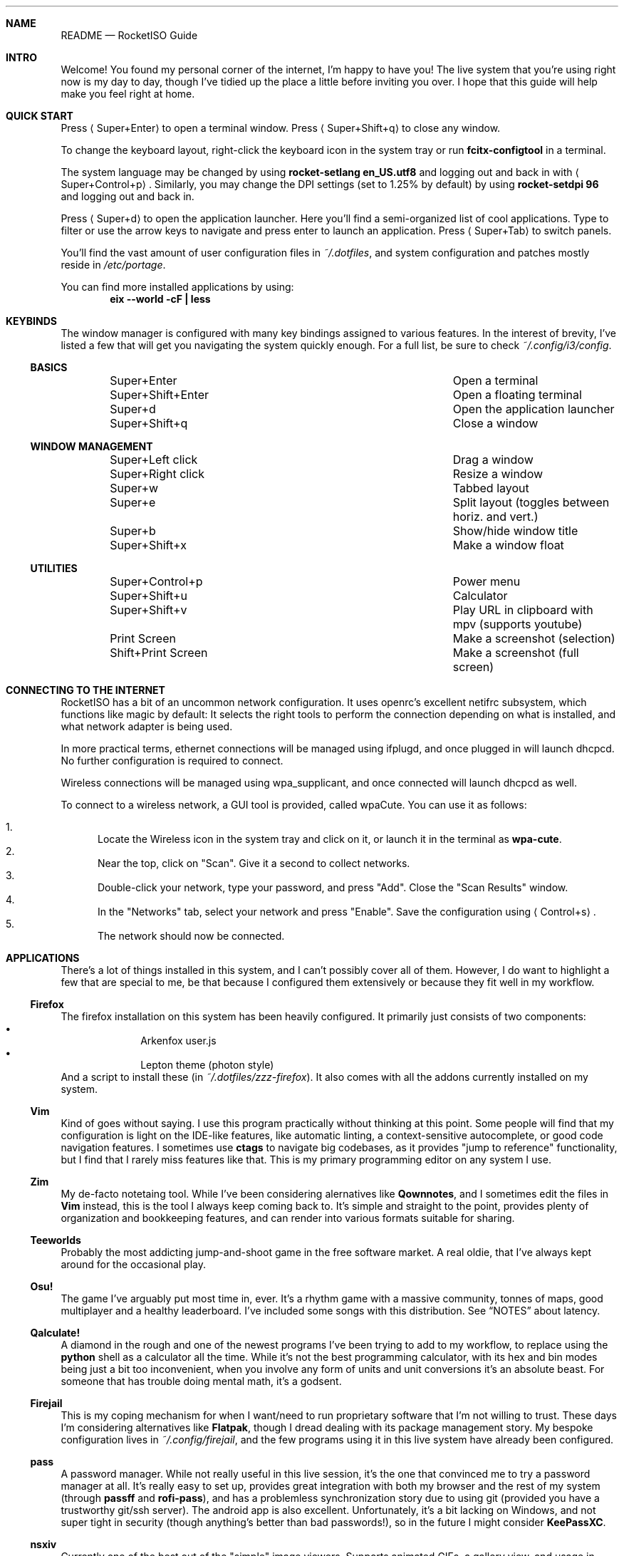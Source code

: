 .Dd $Mdocdate$
.Dt README
.Sh NAME
.Nm README
.Nd "RocketISO Guide"

.Sh INTRO

Welcome!  You found my personal corner of the internet, I'm happy to have you!
The live system that you're using right now is my day to day, though I've
tidied up the place a little before inviting you over.  I hope that this guide
will help make you feel right at home.

.Sh QUICK START

Press
.Aq "Super+Enter"
to open a terminal window.  Press
.Aq "Super+Shift+q"
to close any window.

To change the keyboard layout, right-click the keyboard icon in the system tray
or run
.Ic "fcitx-configtool"
in a terminal.

The system language may be changed by using
.Ic "rocket-setlang en_US.utf8"
and logging out and back in with
.Aq "Super+Control+p" Ns "."
Similarly, you may change the DPI settings (set to 1.25% by default) by using
.Ic "rocket-setdpi 96"
and logging out and back in.

Press
.Aq "Super+d"
to open the application launcher.  Here you'll find a semi-organized list of
cool applications.  Type to filter or use the arrow keys to navigate and press
enter to launch an application.  Press
.Aq "Super+Tab"
to switch panels.

You'll find the vast amount of user configuration files in
.Pa "~/.dotfiles" Ns ","
and system configuration and patches mostly reside in
.Pa "/etc/portage" Ns "."

You can find more installed applications by using:
.Dl "eix --world -cF | less"

.Sh KEYBINDS

The window manager is configured with many key bindings assigned to various
features.  In the interest of brevity, I've listed a few that will get you
navigating the system quickly enough.  For a full list, be sure to check
.Pa "~/.config/i3/config" Ns "."

.Ss BASICS
.Bl -column "------------------" -offset indent
.It         "Super+Enter"        Ta "Open a terminal"
.It         "Super+Shift+Enter"  Ta "Open a floating terminal"
.It         "Super+d"            Ta "Open the application launcher"
.It         "Super+Shift+q"      Ta "Close a window"
.El
.Ss WINDOW MANAGEMENT
.Bl -column "------------------" -offset indent
.It         "Super+Left click"   Ta "Drag a window"
.It         "Super+Right click"  Ta "Resize a window"
.It         "Super+w"            Ta "Tabbed layout"
.It         "Super+e"            Ta "Split layout (toggles between horiz. and vert.)"
.It         "Super+b"            Ta "Show/hide window title"
.It         "Super+Shift+x"      Ta "Make a window float"
.El
.Ss UTILITIES
.Bl -column "------------------" -offset indent
.It         "Super+Control+p"    Ta "Power menu"
.It         "Super+Shift+u"      Ta "Calculator"
.It         "Super+Shift+v"      Ta "Play URL in clipboard with mpv (supports youtube)"
.It         "Print Screen"       Ta "Make a screenshot (selection)"
.It         "Shift+Print Screen" Ta "Make a screenshot (full screen)"
.El

.Sh CONNECTING TO THE INTERNET

RocketISO has a bit of an uncommon network configuration.  It uses openrc's
excellent netifrc subsystem, which functions like magic by default: It selects
the right tools to perform the connection depending on what is installed, and
what network adapter is being used.

In more practical terms, ethernet connections will be managed using ifplugd,
and once plugged in will launch dhcpcd. No further configuration is required to
connect.

Wireless connections will be managed using wpa_supplicant, and once connected
will launch dhcpcd as well.

To connect to a wireless network, a GUI tool is provided, called wpaCute.  You
can use it as follows:

.Bl -enum -compact
.It
Locate the Wireless icon in the system tray and click on it, or launch it in
the terminal as
.Ic "wpa-cute" Ns "."
.It
Near the top, click on "Scan". Give it a second to collect networks.
.It
Double-click your network, type your password, and press "Add".  Close the "Scan
Results" window.
.It
In the "Networks" tab, select your network and press "Enable".  Save the
configuration using
.Aq "Control+s" Ns "."
.It
The network should now be connected.
.El

.Sh APPLICATIONS

There's a lot of things installed in this system, and I can't possibly cover
all of them.  However, I do want to highlight a few that are special to me, be
that because I configured them extensively or because they fit well in my
workflow.

.Ss "Firefox"

The firefox installation on this system has been heavily configured. It
primarily just consists of two components:
.Bl -bullet -compact -offset indent
.It
Arkenfox user.js
.It
Lepton theme (photon style)
.El
And a script to install these (in
.Pa "~/.dotfiles/zzz-firefox" Ns ")."
It also comes with all the addons currently installed on my system.

.Ss "Vim"

Kind of goes without saying.  I use this program practically without thinking
at this point.  Some people will find that my configuration is light on the
IDE-like features, like automatic linting, a context-sensitive autocomplete, or
good code navigation features.  I sometimes use
.Sy "ctags"
to navigate big codebases, as it provides "jump to reference" functionality,
but I find that I rarely miss features like that.  This is my primary
programming editor on any system I use.

.Ss "Zim"

My de-facto notetaing tool.  While I've been considering alernatives like
.Sy "Qownnotes" Ns ","
and I sometimes edit the files in
.Sy "Vim"
instead, this is the tool I always keep coming back to.  It's simple and
straight to the point, provides plenty of organization and bookkeeping
features, and can render into various formats suitable for sharing.

.Ss "Teeworlds"

Probably the most addicting jump-and-shoot game in the free software market.
A real oldie, that I've always kept around for the occasional play.

.Ss "Osu!"

The game I've arguably put most time in, ever.  It's a rhythm game with a
massive community, tonnes of maps, good multiplayer and a healthy leaderboard.
I've included some songs with this distribution.  See
.Sx NOTES
about latency.

.Ss "Qalculate!"

A diamond in the rough and one of the newest programs I've been trying to add
to my workflow, to replace using the
.Sy "python"
shell as a calculator all the time.  While it's not the best programming
calculator, with its hex and bin modes being just a bit too inconvenient, when
you involve any form of units and unit conversions it's an absolute beast.  For
someone that has trouble doing mental math, it's a godsent.

.Ss "Firejail"

This is my coping mechanism for when I want/need to run proprietary software
that I'm not willing to trust.  These days I'm considering alternatives like 
.Sy "Flatpak" Ns "," 
though I dread dealing with its package management story.  My bespoke
configuration lives in
.Pa "~/.config/firejail" Ns ","
and the few programs using it in this live system have already been configured.

.Ss "pass"

A password manager.  While not really useful in this live session, it's the one
that convinced me to try a password manager at all.  It's really easy to set
up, provides great integration with both my browser and the rest of my system
(through 
.Sy "passff"
and
.Sy "rofi-pass" Ns "),"
and has a problemless synchronization story due to using git (provided you have
a trustworthy git/ssh server).  The android app is also excellent.
Unfortunately, it's a bit lacking on Windows, and not super tight in security
(though anything's better than bad passwords!), so in the future I might
consider
.Sy "KeePassXC" Ns "."

.Ss "nsxiv"

Currently one of the best out of the "simple" image viewers.  Supports animated
GIFs, a gallery view, and usage in arbitrary scripts as an image picker.

.Ss "keychain"

I once installed this when I has having trouble setting up my ssh agent for
temporary key persistence, and have never touched it since.  It's one of those
programs that you set up and forget, and it even handles the gpg agent without
extra configuration.

.Sh NOTES

The compositor used is
.Em "picom" Ns "."
While it usually works great, it may introduce graphical issues on some
hardware, or increase latency in some games like
.Sx "Osu!" Ns "."
To temporarily disable it, issue
.Ic "killall picom"
in a terminal.  If you wish to re-enable it after, use
.Ic "picom -b" Ns "."

A few applications have been hidden from the application launcher, to avoid
cluttering the interface a little bit too much.  These may be applications that
are already autostarted by
.Pa "~/.config/i3/autostart" Ns ","
require extra configuration to function, are otherwise already accessible
through a different method, or any other reason.

The removed applications can be found by using:
.Dl "grep NoDisplay ~/.local/share/applications/*.desktop"

.Sh MOTIVATION

The purpose of this system is twofold.  First, I want to show my setup to
people, in a way that doesn't require tedious installation instructions and
actual commitment.  I've tended to my custom scripts, patches and
configurations for just over a decade now, and this ride has only grown wilder
when I started using Slackware, and later Gentoo, to the point I have plenty of
things that I'm sure others would find interesting.  It may not be the most
screenshot-worthy setup, but I hope this'll give you some ideas to go off of,
or you find some tools or programs to install for yourself.  Secondly, I want
to take a snapshot, to be able to look back on this.  The GNU/Linux ecosystem
keeps changing, causing things to break, and me to solve problems differently.
It's also a crystallization of the programs and games I liked or used at the
time.
